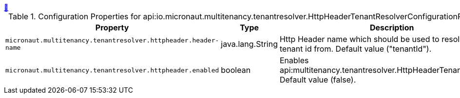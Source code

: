 ++++
<a id="io.micronaut.multitenancy.tenantresolver.HttpHeaderTenantResolverConfigurationProperties" href="#io.micronaut.multitenancy.tenantresolver.HttpHeaderTenantResolverConfigurationProperties">&#128279;</a>
++++
.Configuration Properties for api:io.micronaut.multitenancy.tenantresolver.HttpHeaderTenantResolverConfigurationProperties[]
|===
|Property |Type |Description

| `+micronaut.multitenancy.tenantresolver.httpheader.header-name+`
|java.lang.String
|Http Header name which should be used to resolve the tenant id from. Default value ("tenantId").


| `+micronaut.multitenancy.tenantresolver.httpheader.enabled+`
|boolean
|Enables api:multitenancy.tenantresolver.HttpHeaderTenantResolver[]. Default value (false).


|===